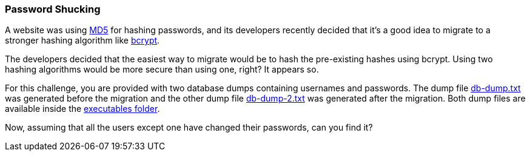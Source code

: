 === Password Shucking

A website was using https://en.wikipedia.org/wiki/MD5[MD5] for hashing passwords, and its developers recently decided that it's a good idea to migrate to a stronger hashing algorithm like https://en.wikipedia.org/wiki/Bcrypt[bcrypt].

The developers decided that the easiest way to migrate would be to hash the pre-existing hashes using bcrypt. Using two hashing algorithms would be more secure than using one, right? It appears so.

For this challenge, you are provided with two database dumps containing usernames and passwords. The dump file https://github.com/OWASP/wrongsecrets/tree/master/src/main/resources/executables/db-dump.txt[db-dump.txt] was generated before the migration and the other dump file https://github.com/OWASP/wrongsecrets/tree/master/src/main/resources/executables/db-dump-2.txt[db-dump-2.txt] was generated after the migration. Both dump files are available inside the https://github.com/OWASP/wrongsecrets/tree/master/src/main/resources/executables[executables folder].

Now, assuming that all the users except one have changed their passwords, can you find it?
